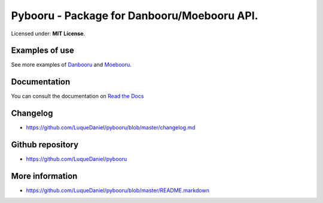 Pybooru - Package for Danbooru/Moebooru API.
============================================
.. image:: https://img.shields.io/pypi/v/Pybooru.svg?style=flat-square   :target:
.. image:: https://img.shields.io/pypi/status/Pybooru.svg?style=flat-square   :target:
.. image:: https://img.shields.io/pypi/l/Pybooru.svg?style=flat-square   :target: https://raw.githubusercontent.com/LuqueDaniel/pybooru/master/LICENSE
.. image:: https://img.shields.io/pypi/wheel/Pybooru.svg?style=flat-square   :target:
.. image:: https://img.shields.io/pypi/format/Pybooru.svg?style=flat-square   :target:


Licensed under: **MIT License**.

Examples of use
---------------
.. code-block:: python
  from pybooru import Danbooru

   client = Danbooru('danbooru')
   artists = client.artist_list('ma')

   for artist in artists:
        print("Name: {0}".format(artist['name']))
..

See more examples of `Danbooru <https://github.com/LuqueDaniel/pybooru/tree/develop/examples/danbooru>`_ and `Moebooru <https://github.com/LuqueDaniel/pybooru/tree/develop/examples/moebooru>`_.

Documentation
-------------
You can consult the documentation on `Read the Docs <http://pybooru.readthedocs.io/en/stable/>`_

Changelog
---------
- https://github.com/LuqueDaniel/pybooru/blob/master/changelog.md

Github repository
-----------------
- https://github.com/LuqueDaniel/pybooru

More information
----------------
- https://github.com/LuqueDaniel/pybooru/blob/master/README.markdown
